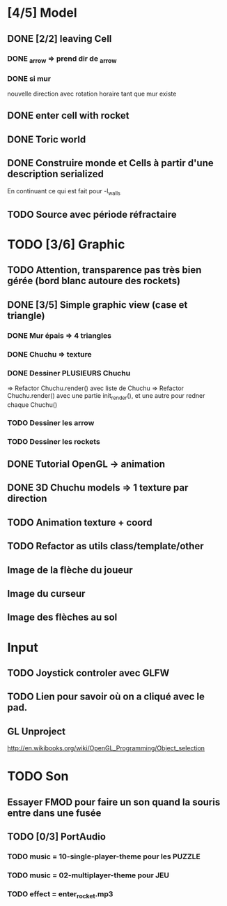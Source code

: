 * [4/5] Model
** DONE [2/2] leaving Cell
*** DONE _arrow => prend dir de _arrow
*** DONE si mur
nouvelle direction avec rotation horaire tant que mur existe
** DONE enter cell with rocket
** DONE Toric world
** DONE Construire monde et Cells à partir d'une description serialized
En continuant ce qui est fait pour -l_walls

** TODO Source avec période réfractaire
* TODO [3/6] Graphic
** TODO Attention, transparence pas très bien gérée (bord blanc autoure des rockets)
** DONE [3/5] Simple graphic view (case et triangle)
*** DONE Mur épais => 4 triangles
*** DONE Chuchu => texture
*** DONE Dessiner PLUSIEURS Chuchu
=> Refactor Chuchu.render() avec liste de Chuchu
=> Refactor Chuchu.render() avec une partie init_render(), et une autre pour redner chaque Chuchu()

*** TODO Dessiner les arrow
*** TODO Dessiner les rockets
** DONE Tutorial OpenGL -> animation
** DONE 3D Chuchu models => 1 texture par direction 
** TODO Animation texture + coord
** TODO Refactor as utils class/template/other
** Image de la flèche du joueur
** Image du curseur
** Image des flèches au sol

* Input
** TODO Joystick controler avec GLFW
** TODO Lien pour savoir où on a cliqué avec le pad.
** GL Unproject
http://en.wikibooks.org/wiki/OpenGL_Programming/Object_selection
* TODO Son
** Essayer FMOD pour faire un son quand la souris entre dans une fusée
** TODO [0/3] PortAudio
*** TODO music = 10-single-player-theme pour les PUZZLE
*** TODO music = 02-multiplayer-theme pour JEU
*** TODO effect = enter_rocket.mp3
